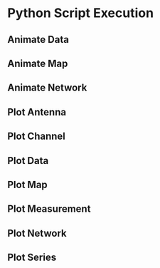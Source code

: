 * Python Script Execution
** Animate Data
   #+BEGIN_SRC bash :exports results :results output
   python3 ../util/animate_data.py -h
   #+END_SRC
** Animate Map
   #+BEGIN_SRC bash :exports results :results output
   python3 ../util/animate_map.py -h
   #+END_SRC
** Animate Network
   #+BEGIN_SRC bash :exports results :results output
   python3 ../util/animate_network.py -h
   #+END_SRC
** Plot Antenna
   #+BEGIN_SRC bash :exports results :results output
   python3 ../util/plot_antenna.py -h
   #+END_SRC
** Plot Channel
   #+BEGIN_SRC bash :exports results :results output
   python3 ../util/plot_channel.py -h
   #+END_SRC
** Plot Data
   #+BEGIN_SRC bash :exports results :results output
   python3 ../util/plot_data.py -h
   #+END_SRC
** Plot Map
   #+BEGIN_SRC bash :exports results :results output
   python3 ../util/plot_map.py -h
   #+END_SRC
** Plot Measurement
   #+BEGIN_SRC bash :exports results :results output
   python3 ../util/plot_measurement.py -h
   #+END_SRC
** Plot Network
   #+BEGIN_SRC bash :exports results :results output
   python3 ../util/plot_network.py -h
   #+END_SRC
** Plot Series
   #+BEGIN_SRC bash :exports results :results output
   python3 ../util/plot_series.py -h
   #+END_SRC
